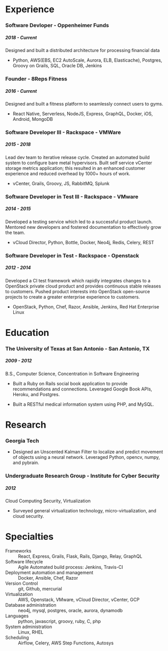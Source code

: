 #+OPTIONS: toc:nil H:10 tex:t author:nil
#+TITLE:
#+DATE:
#+STARTUP: odd hidestars indent
#+LaTeX_HEADER: \usepackage{mycv}
#+LaTeX_HEADER: \hypersetup{hidelinks}
#+LaTeX_CLASS_OPTIONS: [letterpaper]

\resheader{ Cameron Lopez }{  }{  }{  }{  }{  }

* Experience

*** Software Devloper - Oppenheimer Funds
***** 2018 - Current
Designed and built a distributed architecture for processing financial data

- Python, AWS(EBS, EC2 AutoScale, Aurora, ELB, Elasticache), Postgres, Groovy on Grails, SQL, Oracle DB, Jenkins

*** Founder - 8Reps Fitness
***** 2016 - Current
Designed and built a fitness platform to seamlessly connect users to gyms.

- React Native, Serverless, NodeJS, Express, GraphQL, Docker, iOS, Android, MongoDB

*** Software Developer III - Rackspace - VMWare
***** 2015 - 2018
Lead dev team to iterative release cycle. Created an automated build system to configure bare metal hypervisors. Built self service vCenter storage metrics application; this resulted in an enhanced customer experience and reduced overhead by 1000+ hours of work.

- vCenter, Grails, Groovy, JS, RabbitMQ, Splunk

*** Software Developer in Test III - Rackspace - VMware
***** 2014 - 2015
Developed a testing service which led to a successful product launch. Mentored new developers and fostered documentation to effectively grow the team.

- vCloud Director, Python, Bottle, Docker, Neo4j, Redis, Celery, REST

*** Software Developer in Test - Rackspace - Openstack
***** 2012 - 2014
Developed a CI test framework which rapidly integrates changes to a OpenStack private cloud product and provides continuous stable releases to customers. Pushed product interests into OpenStack open-source projects to create a greater enterprise experience to customers.

- OpenStack, Python, Chef, Razor, Ansible, Jenkins, Red Hat Enterprise Linux

# *** Workstudy Developer - The University of Texas at San Antonio Ambassadors
# ***** 2011 - 2012
# Drove improvements by gathering and implementing requirements reducing overhead by 75%. Designed an application which created a self sustaining work management system. Provided content management as well as self service metrics eliminating the need for any technical role.

# - Ruby on Rails, Heroku, Postgres, PHP, MySQL, JS

* Education

*** The University of Texas at San Antonio - San Antonio, TX
***** 2009 - 2012
B.S., Computer Science, Concentration in Software Engineering

- Built a Ruby on Rails social book application to provide recommendations and connections. Leveraged Google Book APIs, Heroku, and Postgres.

- Built a RESTful medical information system using PHP, and MySQL.

* Research

*** Georgia Tech
- Designed an Unscented Kalman Filter to localize and predict movement of objects using a neural network. Leveraged Python, opencv, numpy, and pybrain.

*** Undergraduate Research Group - Institute for Cyber Security
***** 2012
Cloud Computing Security, Virtualization

- Surveyed general virtualization technology, micro-virtualization, and cloud security.

* Specialties
  - Frameworks :: React, Express, Grails, Flask, Rails, Django, Relay, GraphQL
  - Software lifecycle :: Agile Automated build process: Jenkins, Travis-CI
  - Deployment automation and management :: Docker, Ansible, Chef, Razor
  - Version Control :: git, Github, mercurial
  - Virtualization :: AWS, Openstack, VMware, vCloud Director, vCenter, GCP
  - Database administration :: neo4j, mysql, postgres, oracle, aurora, dynamodb
  - Languages :: python, javascript, groovy, ruby, C, php
  - System administration :: Linux, RHEL
  - Scheduling :: Airflow, Celery, AWS Step Functions, Autosys

# * Linked in
# I can contribute to any part of a project's lifecycle: Setting up a process, design and architecture, implementation, testing, deployment, refactoring, and maintenance.
# I understand how to translate high level business requirements into design specifications. I can effectively communicate to project leadership the a team's status with metrics and provide decision driven reports.
# I work really well with team members of all levels. I can train entry level developers to quickly have them add value. I enjoy working alongside experts, learning from their vast experience, removing their obstacles, and letting them be the rock starts they are.

# My list of specialties:

# Building data driven test and deployment frameworks
# Web applications: Python bottle, Ruby on Rails, AngularJS
# Software lifecycle: Agile
# Automated build process: Jenkins, Travis-CI
# Deployment automation and management: Docker, Ansible, Chef
# Version Control: git, Github, mercurial
# Virtualization: Openstack, VMware, vCloud Director, vCenter
# Database administration: neo4j, mysql, postgres
# Scripting languages: python, ruby, perl, php
# System administration: Linux, RHEL
